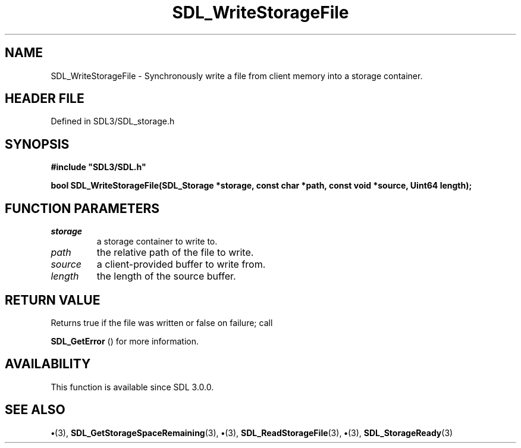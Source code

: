 .\" This manpage content is licensed under Creative Commons
.\"  Attribution 4.0 International (CC BY 4.0)
.\"   https://creativecommons.org/licenses/by/4.0/
.\" This manpage was generated from SDL's wiki page for SDL_WriteStorageFile:
.\"   https://wiki.libsdl.org/SDL_WriteStorageFile
.\" Generated with SDL/build-scripts/wikiheaders.pl
.\"  revision SDL-preview-3.1.3
.\" Please report issues in this manpage's content at:
.\"   https://github.com/libsdl-org/sdlwiki/issues/new
.\" Please report issues in the generation of this manpage from the wiki at:
.\"   https://github.com/libsdl-org/SDL/issues/new?title=Misgenerated%20manpage%20for%20SDL_WriteStorageFile
.\" SDL can be found at https://libsdl.org/
.de URL
\$2 \(laURL: \$1 \(ra\$3
..
.if \n[.g] .mso www.tmac
.TH SDL_WriteStorageFile 3 "SDL 3.1.3" "Simple Directmedia Layer" "SDL3 FUNCTIONS"
.SH NAME
SDL_WriteStorageFile \- Synchronously write a file from client memory into a storage container\[char46]
.SH HEADER FILE
Defined in SDL3/SDL_storage\[char46]h

.SH SYNOPSIS
.nf
.B #include \(dqSDL3/SDL.h\(dq
.PP
.BI "bool SDL_WriteStorageFile(SDL_Storage *storage, const char *path, const void *source, Uint64 length);
.fi
.SH FUNCTION PARAMETERS
.TP
.I storage
a storage container to write to\[char46]
.TP
.I path
the relative path of the file to write\[char46]
.TP
.I source
a client-provided buffer to write from\[char46]
.TP
.I length
the length of the source buffer\[char46]
.SH RETURN VALUE
Returns true if the file was written or false on failure; call

.BR SDL_GetError
() for more information\[char46]

.SH AVAILABILITY
This function is available since SDL 3\[char46]0\[char46]0\[char46]

.SH SEE ALSO
.BR \(bu (3),
.BR SDL_GetStorageSpaceRemaining (3),
.BR \(bu (3),
.BR SDL_ReadStorageFile (3),
.BR \(bu (3),
.BR SDL_StorageReady (3)
